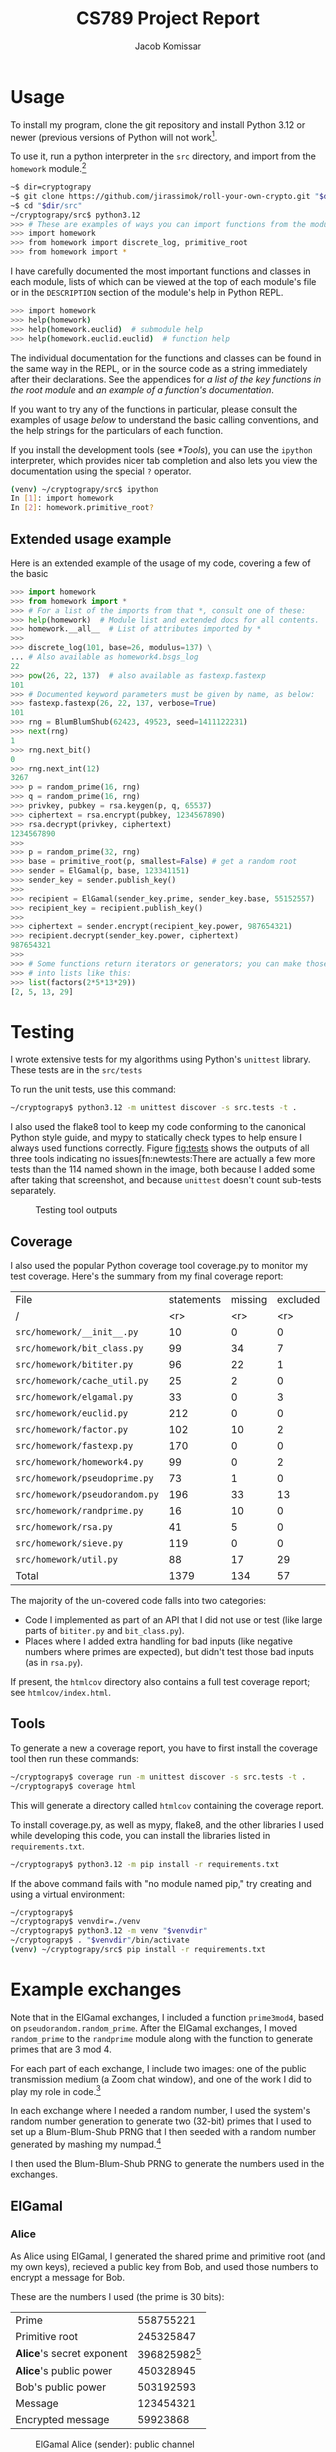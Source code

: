 #+title: CS789 Project Report
#+author: Jacob Komissar

#+latex_header: \usepackage{parskip}
#+latex_header: \lstset{basicstyle=\ttfamily, columns=fullflexible}
#+latex_header: \lstset{upquote=true, keepspaces=true, showstringspaces=false}


* Usage

To install my program, clone the git repository and install Python 3.12 or
newer (previous versions of Python will not work[fn::I used new language
features for type hints, so 3.11 will get syntax errors].

To use it, run a python interpreter in the =src= directory, and import
from the =homework= module.[fn::Using the project root directory will
also work; you'll just have to import from =src.homework= instead.]

#+begin_src sh
  ~$ dir=cryptograpy
  ~$ git clone https://github.com/jirassimok/roll-your-own-crypto.git "$dir"
  ~$ cd "$dir/src"
  ~/cryptograpy/src$ python3.12
  >>> # These are examples of ways you can import functions from the modules.
  >>> import homework
  >>> from homework import discrete_log, primitive_root
  >>> from homework import *
#+end_src

I have carefully documented the most important functions and classes in each
module, lists of which can be viewed at the top of each module's file or in the
=DESCRIPTION= section of the module's help in Python REPL.
#+begin_src sh
  >>> import homework
  >>> help(homework)
  >>> help(homework.euclid)  # submodule help
  >>> help(homework.euclid.euclid)  # function help
#+end_src
The individual documentation for the functions and classes can be found in the
same way in the REPL, or in the source code as a string immediately after their
declarations. See the appendices for
[[*Appendix: Key function listing][a list of the key functions in the root module]]
and [[*Appendix: Example documentation][an example of a function's documentation]].

If you want to try any of the functions in particular, please consult the
examples of usage [[*Extended usage example][below]] to understand the basic calling conventions, and
the help strings for the particulars of each function.

If you install the development tools (see [[*Tools]]), you can use the =ipython=
interpreter, which provides nicer tab completion and also lets you view
the documentation using the special =?= operator.
#+begin_src sh
  (venv) ~/cryptograpy/src$ ipython
  In [1]: import homework
  In [2]: homework.primitive_root?
#+end_src


** Extended usage example
Here is an extended example of the usage of my code, covering a few of the
basic
#+begin_src python
  >>> import homework
  >>> from homework import *
  >>> # For a list of the imports from that *, consult one of these:
  >>> help(homework)  # Module list and extended docs for all contents.
  >>> homework.__all__  # List of attributes imported by *
  >>>
  >>> discrete_log(101, base=26, modulus=137) \
  ... # Also available as homework4.bsgs_log
  22
  >>> pow(26, 22, 137)  # also available as fastexp.fastexp
  101
  >>> # Documented keyword parameters must be given by name, as below:
  >>> fastexp.fastexp(26, 22, 137, verbose=True)
  101
  >>> rng = BlumBlumShub(62423, 49523, seed=1411122231)
  >>> next(rng)
  1
  >>> rng.next_bit()
  0
  >>> rng.next_int(12)
  3267
  >>> p = random_prime(16, rng)
  >>> q = random_prime(16, rng)
  >>> privkey, pubkey = rsa.keygen(p, q, 65537)
  >>> ciphertext = rsa.encrypt(pubkey, 1234567890)
  >>> rsa.decrypt(privkey, ciphertext)
  1234567890
  >>>
  >>> p = random_prime(32, rng)
  >>> base = primitive_root(p, smallest=False) # get a random root
  >>> sender = ElGamal(p, base, 123341151)
  >>> sender_key = sender.publish_key()
  >>>
  >>> recipient = ElGamal(sender_key.prime, sender_key.base, 55152557)
  >>> recipient_key = recipient.publish_key()
  >>>
  >>> ciphertext = sender.encrypt(recipient_key.power, 987654321)
  >>> recipient.decrypt(sender_key.power, ciphertext)
  987654321
  >>>
  >>> # Some functions return iterators or generators; you can make those
  >>> # into lists like this:
  >>> list(factors(2*5*13*29))
  [2, 5, 13, 29]
#+end_src

* Testing

I wrote extensive tests for my algorithms using Python's =unittest= library.
These tests are in the =src/tests=

To run the unit tests, use this command:
#+begin_src sh
  ~/cryptograpy$ python3.12 -m unittest discover -s src.tests -t .
#+end_src

I also used the flake8 tool to keep my code conforming to the canonical Python
style guide, and mypy to statically check types to help ensure I always used
functions correctly. Figure [[fig:tests]] shows the outputs of all three tools
indicating no issues[fn:newtests:There are actually a few more tests than the
114 named shown in the image, both because I added some after taking that
screenshot, and because =unittest= doesn't count sub-tests separately.

#+caption: Testing tool outputs
#+name: fig:tests
#+attr_html: :width 100%
[[./test-results.png]]

** Coverage

I also used the popular Python coverage tool coverage.py to monitor my test
coverage. Here's the summary from my final coverage report:
| File                           | statements | missing | excluded | coverage |
| /                              |        <r> |     <r> |      <r> |      <r> |
|--------------------------------+------------+---------+----------+----------|
| =src/homework/__init__.py=     |         10 |       0 |        0 |     100% |
| =src/homework/bit_class.py=    |         99 |      34 |        7 |      66% |
| =src/homework/bititer.py=      |         96 |      22 |        1 |      77% |
| =src/homework/cache_util.py=   |         25 |       2 |        0 |      92% |
| =src/homework/elgamal.py=      |         33 |       0 |        3 |     100% |
| =src/homework/euclid.py=       |        212 |       0 |        0 |     100% |
| =src/homework/factor.py=       |        102 |      10 |        2 |      90% |
| =src/homework/fastexp.py=      |        170 |       0 |        0 |     100% |
| =src/homework/homework4.py=    |         99 |       0 |        2 |     100% |
| =src/homework/pseudoprime.py=  |         73 |       1 |        0 |      99% |
| =src/homework/pseudorandom.py= |        196 |      33 |       13 |      83% |
| =src/homework/randprime.py=    |         16 |      10 |        0 |      38% |
| =src/homework/rsa.py=          |         41 |       5 |        0 |      88% |
| =src/homework/sieve.py=        |        119 |       0 |        0 |     100% |
| =src/homework/util.py=         |         88 |      17 |       29 |      81% |
|--------------------------------+------------+---------+----------+----------|
| Total                          |       1379 |     134 |       57 |      90% |

The majority of the un-covered code falls into two categories:
- Code I implemented as part of an API that I did not use or test (like large
  parts of =bititer.py= and =bit_class.py=).
- Places where I added extra handling for bad inputs (like negative numbers
  where primes are expected), but didn't test those bad inputs (as in
  =rsa.py=).

If present, the =htmlcov= directory also contains a full test coverage report;
see =htmlcov/index.html=.

** Tools
To generate a new a coverage report, you have to first install the coverage
tool then run these commands:
#+begin_src sh
  ~/cryptograpy$ coverage run -m unittest discover -s src.tests -t .
  ~/cryptograpy$ coverage html
#+end_src
This will generate a directory called =htmlcov= containing the coverage report.

To install coverage.py, as well as mypy, flake8, and the other libraries I used
while developing this code, you can install the libraries listed in
=requirements.txt=.
#+begin_src sh
  ~/cryptograpy$ python3.12 -m pip install -r requirements.txt
#+end_src

If the above command fails with "no module named pip," try creating and using a
virtual environment:
#+begin_src sh
  ~/cryptograpy$
  ~/cryptograpy$ venvdir=./venv
  ~/cryptograpy$ python3.12 -m venv "$venvdir"
  ~/cryptograpy$ . "$venvdir"/bin/activate
  (venv) ~/cryptograpy/src$ pip install -r requirements.txt
#+end_src

* Example exchanges

Note that in the ElGamal exchanges, I included a function =prime3mod4=,
based on =pseudorandom.random_prime=. After the ElGamal exchanges, I
moved =random_prime= to the =randprime= module along with the function
to generate primes that are 3 mod 4.

For each part of each exchange, I include two images: one of the public
transmission medium (a Zoom chat window), and one of the work I did to
play my role in code.[fn:power]

In each exchange where I needed a random number, I used the system's random
number generation to generate two (32-bit) primes that I used to set up a
Blum-Blum-Shub PRNG that I then seeded with a random number generated by
mashing my numpad.[fn:primegen]

I then used the Blum-Blum-Shub PRNG to generate the numbers used in the
exchanges.

[fn:power] Note that I modified my code slightly after taking these
screenshots; the field visible as =base_to_secret_power= is now named =power=.

[fn:primegen] I also added the functions I used to generate those initial
primes in the =randprime= module, rather than the =pseudoprime= module I
imported them from in the screenshots.
# Two blank lines below to end the footnotes.


** ElGamal

*** Alice
As Alice using ElGamal, I generated the shared prime and primitive root (and my
own keys), recieved a public key from Bob, and used those numbers to encrypt a
message for Bob.

These are the numbers I used (the prime is 30 bits):
| Prime                     |             558755221 |
| Primitive root            |             245325847 |
| *Alice*'s secret exponent | 396825982[fn:egalice] |
| *Alice*'s public power    |             450328945 |
| Bob's public power        |             503192593 |
| Message                   |             123454321 |
| Encrypted message         |              59923868 |

[fn:egalice] I didn't actually know what my secret exponent was during the
exchange because I used a random value that I didn't print; to find it for this
table, I had to take the discrete log of my public key.
# Two lines left blank to end footnote


#+caption: ElGamal Alice (sender): public channel
#+attr_html: :width 100%
[[./elgamal-alice.png]]

#+caption: ElGamal Alice (sender): private computation
#+attr_html: :width 100%
[[./elgamal-alice-shell.png]]


*** Bob
As Bob using ElGamal, I received the shared prime, primitive root, and public
key from Alice, generated my own keys, and sent my public key to Alice. Then, I
recieved a ciphertext from Alice that I decypted using my private key.

| Prime                   | 601 |
| Primitive root          |   2 |
| Alice's public power    | 526 |
| *Bob*'s secret exponent | 270 |
| *Bob*'s public power    | 432 |
| Ciphertext              | 551 |
| Decrypted ciphertext    | 586 |


#+caption: ElGamal Bob (recipient): public channel
#+attr_html: :width 100%
[[./elgamal-bob.png]]

#+caption: ElGamal Bob (recipient): private computation
#+attr_html: :width 100%
[[./elgamal-bob-shell.png]]


*** Eve
As Eve attacking ElGamal, I observed Alice and Bob's prime, primitive root,
public keys, and ciphertext in the public channel, and used them to decrypt the
hidden message.

| Prime                | 719866891 |
| Primitive root       | 573107670 |
| Alice's public power | 265302985 |
| Bob's public power   | 575640003 |
| Ciphertext           |  88756902 |
| Decrypted ciphertext |     72105 |


#+caption: ElGamal Eve: public channel
#+attr_html: :width 100%
[[./elgamal-eve.png]]

#+caption: ElGamal Eve: private computation
#+attr_html: :width 100%
[[./elgamal-eve-shell.png]]


** RSA

*** Alice
As Alice using RSA, I received Bob's public key (a large product of primes and
encryption exponent), used it to encrypt a message, and sent the ciphertext to
Bob.

| Public modulus ($n$)             | 219056419 |
| Public encryption exponent ($e$) |     65537 |
| Message                          |     24601 |
| Encrypted message                |   2725461 |

#+caption: RSA Alice (recipient): public channel
#+attr_html: :width 100%
[[./rsa-alice.png]]

#+caption: RSA Alice (recipient): private computation
#+attr_html: :width 100%
[[./rsa-alice-shell.png]]

*** Bob
As Bob using RSA, I generated a large prime, chose a public key, and generated
a secret key, recieved a ciphertext from Alice, and decrypted it.

This is the one case where I did not generate all of my parameters randomly,
instead choosing the standard value of 65537 for my public key (as my entire
group did).

I chose random 30-bit primes for \(p\) and \(q\) (and got a 60-bit \(n\) and
58-bit \(d\)).
| \(p\)                               |          871406539 |
| \(q\)                               |         1016687521 |
| Public modulus (\(n\))              | 885948153919099819 |
| Public encryption exponent (\(e\))  |              65537 |
| Private decryption exponent (\(d\)) | 232582174278551873 |
| Ciphertext                          | 526095868287819837 |
| Decrypted ciphertext                |         4426666244 |

#+caption: RSA Bob (sender): public channel
#+attr_html: :width 100%
[[./rsa-bob.png]]

#+caption: RSA Bob (sender): private computation
#+attr_html: :width 100%
[[./rsa-bob-shell.png]]


*** Eve
As Eve attacking RSA, I observed Alice's modulus and encryption exponent, as
well as the encrypted message from Bob, and used Pollard's rho algorithm to
factor \(n\), allowing me to recreate Alice's decryption key and decrypt the
message.

| Public modulus (\(n\))             | 603940123 |
| Public encryption exponent (\(e\)) |     65537 |
| Ciphertext                         | 508054907 |
| Decrypted ciphertext               |      3981 |

#+caption: RSA Eve: public channel
#+attr_html: :width 100%
[[./rsa-eve.png]]

#+caption: RSA Eve: private computation
#+attr_html: :width 100%
[[./rsa-eve-shell.png]]

* Appendix: Key function listing
This is the list of key functions, classes and modules exported by the root
module. For convenience, I've included the basic parameter lists for some of
the functions as well. Refer to their documentation for full parameter
lists, or for functions without parameters listed here.

Please refer to the documentation for the root module (found in
=src/homework/__init__.py=) for the remaining exports, including the various
submodules that actually define the functions.

- Encryption systems
  - =rsa= (actually a module)
    - =rsa.keygen(p, q, e)=
    - =rsa.encrypt(key, m)=
    - =rsa.decrypt(key, c)=
    - =rsa.crack=
  - =ElGamal(prime, base, secret)= (class constructor)
    - =ElGamal.publishkey= (instance method)
    - =ElGamal.encrypt= (instance method)
    - =ElGamal.decrypt= (instance method)
  - =crack_elgamal=
- General algorithms
  - =gcd=
  - =ext_euclid=
  - =pow(base, exp, mod)=
  - =primitive_root=
  - =is_primitive_root=
  - =discrete_log(power, base, mod)=
  - =strong_prime_test=
  - =is_prime=
  - Factorization
    - =find_factor_rho=
    - =find_factor_pm1=
    - =factors=
    - =unique_factors=
- PRNGs
  - =blum_blum_shub=
  - =BlumBlumShub= (class)
  - =naor_reingold=
  - =NaorReingold= (class)
- Additional utilities
  - =random_prime=
  - =random_prime_3mod4=
  - =system_random_prime=
  - =system_random_prime_3mod4=


* Appendix: Example documentation

Here is the documentation for my primary implementation of the extended
Euclidean algorithm, as an example:
#+begin_example
  Find GCD and coefficients using the Extended Euclidean algorithm.

  Given m and n, returns g, s, and t, such that g is the greatest common
  divisor of m and n, and m*s + n*t == g.

  Parameters
  ----------
  (m) : int
  (n) : int

  Keyword parameters
  ------------------
  verbose : bool, optional
      If false, print nothing. If true, or if not given and util.VERBOSE
      is true, print the steps of the algorithm in a table-like format.
#+end_example
